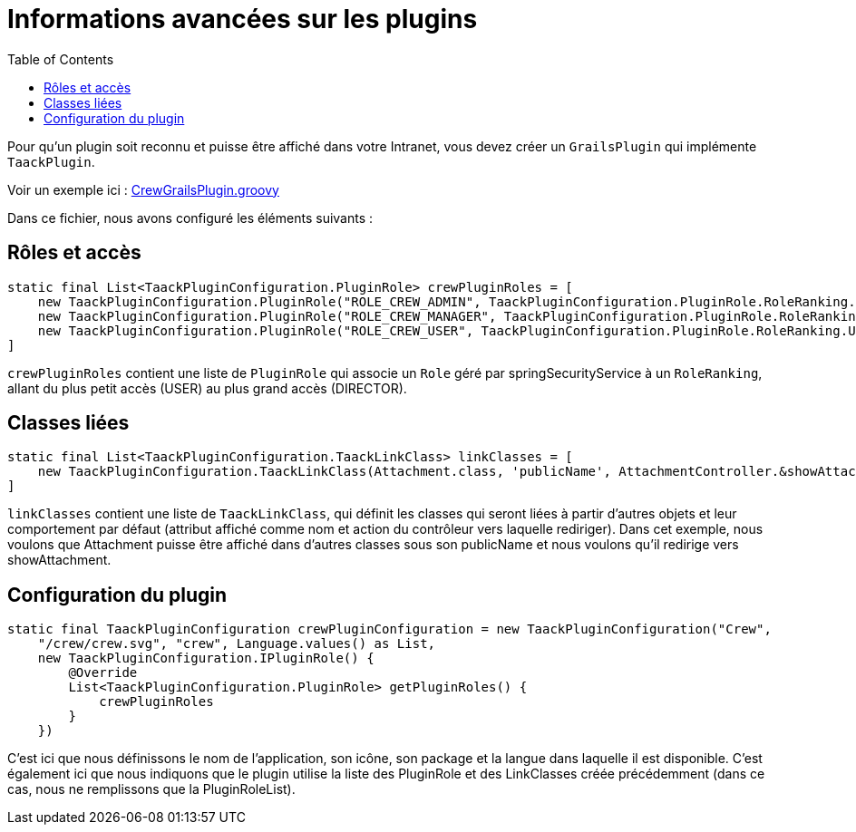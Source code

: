 = Informations avancées sur les plugins
:doctype: book
:toc:
:taack-category: 1|plugin

Pour qu'un plugin soit reconnu et puisse être affiché dans votre Intranet, vous devez créer un `GrailsPlugin` qui implémente `TaackPlugin`.

Voir un exemple ici : https://github.com/Taack/intranet/blob/main/app/crew/src/main/groovy/crew/CrewGrailsPlugin.groovy[CrewGrailsPlugin.groovy]

Dans ce fichier, nous avons configuré les éléments suivants :

== Rôles et accès

[,groovy]
----
static final List<TaackPluginConfiguration.PluginRole> crewPluginRoles = [
    new TaackPluginConfiguration.PluginRole("ROLE_CREW_ADMIN", TaackPluginConfiguration.PluginRole.RoleRanking.DIRECTOR),
    new TaackPluginConfiguration.PluginRole("ROLE_CREW_MANAGER", TaackPluginConfiguration.PluginRole.RoleRanking.MANAGER),
    new TaackPluginConfiguration.PluginRole("ROLE_CREW_USER", TaackPluginConfiguration.PluginRole.RoleRanking.USER),
]
----

`crewPluginRoles` contient une liste de `PluginRole` qui associe un `Role` géré par springSecurityService à un `RoleRanking`, allant du plus petit accès (USER) au plus grand accès (DIRECTOR).

== Classes liées

[,groovy]
----
static final List<TaackPluginConfiguration.TaackLinkClass> linkClasses = [
    new TaackPluginConfiguration.TaackLinkClass(Attachment.class, 'publicName', AttachmentController.&showAttachment as MethodClosure)
]
----

`linkClasses` contient une liste de `TaackLinkClass`, qui définit les classes qui seront liées à partir d'autres objets et leur comportement par défaut (attribut affiché comme nom et action du contrôleur vers laquelle rediriger).
Dans cet exemple, nous voulons que Attachment puisse être affiché dans d'autres classes sous son publicName et nous voulons qu'il redirige vers showAttachment.

== Configuration du plugin

[,groovy]
----
static final TaackPluginConfiguration crewPluginConfiguration = new TaackPluginConfiguration("Crew",
    "/crew/crew.svg", "crew", Language.values() as List,
    new TaackPluginConfiguration.IPluginRole() {
        @Override
        List<TaackPluginConfiguration.PluginRole> getPluginRoles() {
            crewPluginRoles
        }
    })
----

C'est ici que nous définissons le nom de l'application, son icône, son package et la langue dans laquelle il est disponible. C'est également ici que nous indiquons que le plugin utilise la liste des PluginRole et des LinkClasses créée précédemment (dans ce cas, nous ne remplissons que la PluginRoleList).
